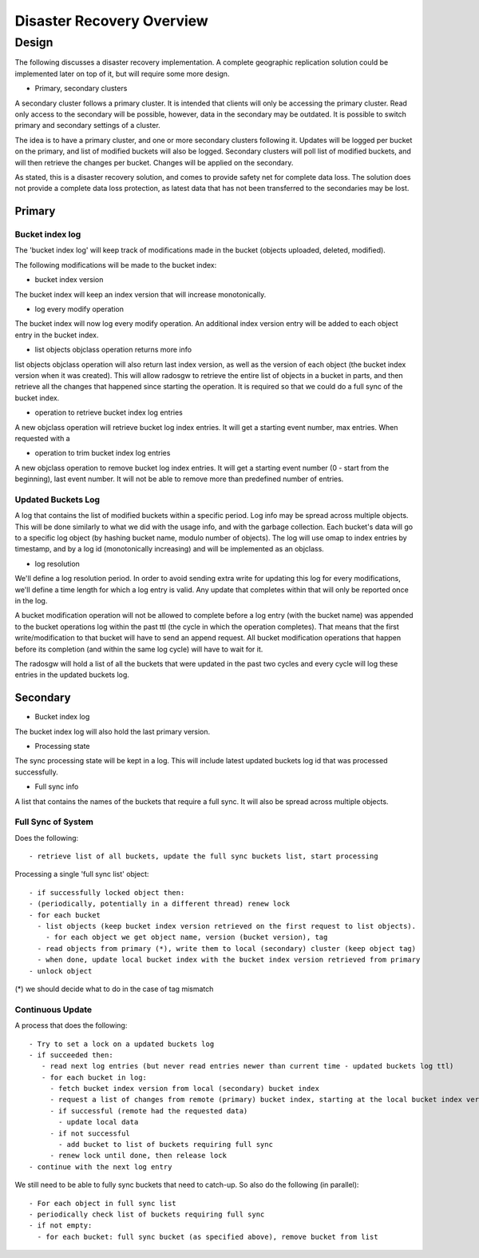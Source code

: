 ============================
Disaster Recovery Overview
============================



Design
============

The following discusses a disaster recovery implementation. A complete
geographic replication solution could be implemented later on top of
it, but will require some more design.

* Primary, secondary clusters

A secondary cluster follows a primary cluster. It is intended that
clients will only be accessing the primary cluster. Read only access
to the secondary will be possible, however, data in the secondary may
be outdated. It is possible to switch primary and secondary settings
of a cluster.

The idea is to have a primary cluster, and one or more secondary
clusters following it. Updates will be logged per bucket on the
primary, and list of modified buckets will also be logged. Secondary
clusters will poll list of modified buckets, and will then retrieve
the changes per bucket. Changes will be applied on the secondary.

As stated, this is a disaster recovery solution, and comes to provide
safety net for complete data loss. The solution does not provide a
complete data loss protection, as latest data that has not been
transferred to the secondaries may be lost.


Primary
-------

Bucket index log
^^^^^^^^^^^^^^^^

The 'bucket index log' will keep track of modifications made in the bucket (objects uploaded, deleted, modified).

The following modifications will be made to the bucket index:

* bucket index version

The bucket index will keep an index version that will increase monotonically.

* log every modify operation

The bucket index will now log every modify operation. An additional
index version entry will be added to each object entry in the bucket
index.

* list objects objclass operation returns more info

list objects objclass operation will also return last index version,
as well as the version of each object (the bucket index version when
it was created). This will allow radosgw to retrieve the entire list
of objects in a bucket in parts, and then retrieve all the changes
that happened since starting the operation. It is required so that we
could do a full sync of the bucket index.

* operation to retrieve bucket index log entries

A new objclass operation will retrieve bucket log index entries. It
will get a starting event number, max entries.
When requested with a

*  operation to trim bucket index log entries

A new objclass operation to remove bucket log index entries. It will
get a starting event number (0 - start from the beginning), last event
number. It will not be able to remove more than predefined number of
entries.


Updated Buckets Log
^^^^^^^^^^^^^^^^^^^

A log that contains the list of modified buckets within a specific
period.  Log info may be spread across multiple objects. This will be
done similarly to what we did with the usage info, and with the
garbage collection. Each bucket's data will go to a specific log
object (by hashing bucket name, modulo number of objects).
The log will use omap to index entries by timestamp, and by a log id (monotonically increasing) and
will be implemented as an objclass.


* log resolution

We'll define a log resolution period. In order to avoid sending extra write for updating this log
for every modifications, we'll define a time length for which a
log entry is valid. Any update that completes within that will only be reported once in the log.

A bucket modification operation will not be allowed to complete before
a log entry (with the bucket name) was appended to the bucket
operations log within the past ttl (the cycle in which the operation
completes). That means that the first write/modification to that
bucket will have to send an append request. All bucket modification
operations that happen before its completion (and within the same log
cycle) will have to wait for it.

The radosgw will hold a list of all the buckets that were updated in the past two cycles
and every cycle will log these entries in the updated buckets log.


Secondary
---------

* Bucket index log

The bucket index log will also hold the last primary version.

* Processing state

The sync processing state will be kept in a log. This will include latest updated buckets log id that was processed successfully.

* Full sync info

A list that contains the names of the buckets that require a full sync. It will also be spread across multiple objects.

Full Sync of System
^^^^^^^^^^^^^^^^^^^

Does the following::

 - retrieve list of all buckets, update the full sync buckets list, start processing

Processing a single 'full sync list' object::

 - if successfully locked object then:
 - (periodically, potentially in a different thread) renew lock
 - for each bucket
   - list objects (keep bucket index version retrieved on the first request to list objects).
     - for each object we get object name, version (bucket version), tag
   - read objects from primary (*), write them to local (secondary) cluster (keep object tag)
   - when done, update local bucket index with the bucket index version retrieved from primary
 - unlock object

(*) we should decide what to do in the case of tag mismatch

Continuous Update
^^^^^^^^^^^^^^^^^

A process that does the following::

 - Try to set a lock on a updated buckets log
 - if succeeded then:
    - read next log entries (but never read entries newer than current time - updated buckets log ttl)
    - for each bucket in log:
      - fetch bucket index version from local (secondary) bucket index
      - request a list of changes from remote (primary) bucket index, starting at the local bucket index version
      - if successful (remote had the requested data)
        - update local data
      - if not successful
        - add bucket to list of buckets requiring full sync
      - renew lock until done, then release lock
 - continue with the next log entry

We still need to be able to fully sync buckets that need to catch-up. So also do the following (in parallel)::

 - For each object in full sync list
 - periodically check list of buckets requiring full sync
 - if not empty:
   - for each bucket: full sync bucket (as specified above), remove bucket from list

